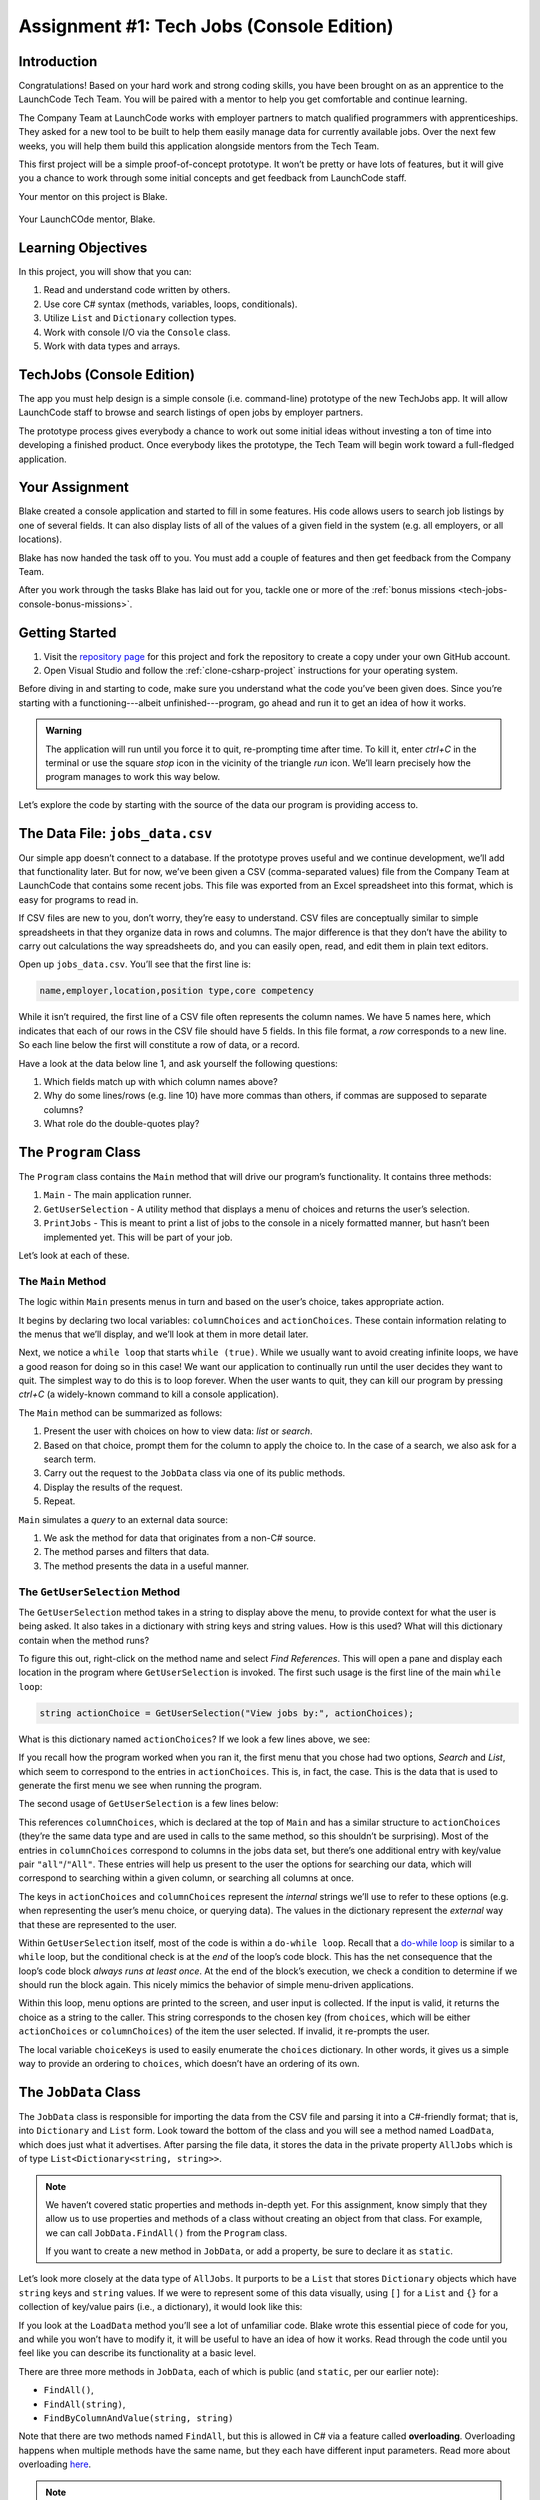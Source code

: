.. _tech-jobs-console:

Assignment #1: Tech Jobs (Console Edition)
==========================================

Introduction
------------

Congratulations! Based on your hard work and strong coding skills, you have
been brought on as an apprentice to the LaunchCode Tech Team. You will be
paired with a mentor to help you get comfortable and continue learning.

The Company Team at LaunchCode works with employer partners to match qualified
programmers with apprenticeships. They asked for a new tool to be built to
help them easily manage data for currently available jobs. Over the next few
weeks, you will help them build this application alongside mentors from the
Tech Team.

This first project will be a simple proof-of-concept prototype. It won’t be
pretty or have lots of features, but it will give you a chance to work through
some initial concepts and get feedback from LaunchCode staff.

Your mentor on this project is Blake.

.. figure:: figures/LC-Blake.png
   :scale: 50%
   :alt: LaunchCode mentor Blake.

Your LaunchCOde mentor, Blake.

Learning Objectives
--------------------

In this project, you will show that you can:

#. Read and understand code written by others.
#. Use core C# syntax (methods, variables, loops, conditionals).
#. Utilize ``List`` and ``Dictionary`` collection types.
#. Work with console I/O via the ``Console`` class.
#. Work with data types and arrays.

TechJobs (Console Edition)
---------------------------

The app you must help design is a simple console (i.e. command-line) prototype
of the new TechJobs app. It will allow LaunchCode staff to browse and search
listings of open jobs by employer partners.

The prototype process gives everybody a chance to work out some initial ideas
without investing a ton of time into developing a finished product. Once
everybody likes the prototype, the Tech Team will begin work toward a
full-fledged application.

Your Assignment
----------------

Blake created a console application and started to fill in some features. His
code allows users to search job listings by one of several fields. It can also
display lists of all of the values of a given field in the system (e.g. all
employers, or all locations).

Blake has now handed the task off to you. You must add a couple of features and
then get feedback from the Company Team.

After you work through the tasks Blake has laid out for you, tackle one
or more of the :ref:`bonus missions <tech-jobs-console-bonus-missions>`.

Getting Started
----------------

#. Visit the `repository page <https://github.com/LaunchCodeEducation/TechJobsConsole>`__
   for this project and fork the repository to create a copy under your own
   GitHub account.
#. Open Visual Studio and follow the :ref:`clone-csharp-project` instructions for your operating system. 


Before diving in and starting to code, make sure you understand what the code
you’ve been given does. Since you’re starting with a functioning---albeit
unfinished---program, go ahead and run it to get an idea of how it works. 

.. admonition:: Warning

   The application will run until you force it to quit, re-prompting time
   after time. To kill it, enter *ctrl+C* in the terminal or use the square 
   *stop* icon in the vicinity of the triangle *run* icon. We’ll learn precisely 
   how the program manages to work this way below.

Let’s explore the code by starting with the source of the data our program is
providing access to.

The Data File: ``jobs_data.csv``
--------------------------------

Our simple app doesn’t connect to a database. If the prototype proves
useful and we continue development, we’ll add that functionality later.
But for now, we’ve been given a CSV (comma-separated values) file from
the Company Team at LaunchCode that contains some recent jobs. This file
was exported from an Excel spreadsheet into this format, which is easy
for programs to read in.

If CSV files are new to you, don’t worry, they’re easy to understand.
CSV files are conceptually similar to simple spreadsheets in that they
organize data in rows and columns. The major difference is that they
don’t have the ability to carry out calculations the way spreadsheets
do, and you can easily open, read, and edit them in plain text editors.

Open up ``jobs_data.csv``. You’ll see that the first line is:

.. sourcecode:: bash

   name,employer,location,position type,core competency

While it isn’t required, the first line of a CSV file often represents
the column names. We have 5 names here, which indicates that each of our
rows in the CSV file should have 5 fields. In this file format, a *row*
corresponds to a new line. So each line below the first will constitute
a row of data, or a record.

Have a look at the data below line 1, and ask yourself the following
questions:

#. Which fields match up with which column names above?
#. Why do some lines/rows (e.g. line 10) have more commas than others, if
   commas are supposed to separate columns?
#. What role do the double-quotes play?

The ``Program`` Class
---------------------

The ``Program`` class contains the ``Main`` method that will drive our
program’s functionality. It contains three methods:

#. ``Main`` - The main application runner.
#. ``GetUserSelection`` - A utility method that displays a menu of choices and
   returns the user’s selection.
#. ``PrintJobs`` - This is meant to print a list of jobs to the console in a
   nicely formatted manner, but hasn’t been implemented yet. This will be part
   of your job.

Let’s look at each of these.

The ``Main`` Method
^^^^^^^^^^^^^^^^^^^

The logic within ``Main`` presents menus in turn and based on the
user’s choice, takes appropriate action.

It begins by declaring two local variables: ``columnChoices`` and
``actionChoices``. These contain information relating to the menus that
we’ll display, and we’ll look at them in more detail later.

Next, we notice a ``while loop`` that starts ``while (true)``. While we usually
want to avoid creating infinite loops, we have a good reason for doing so in
this case! We want our application to continually run until the user decides
they want to quit. The simplest way to do this is to loop forever. When the
user wants to quit, they can kill our program by pressing *ctrl+C* (a
widely-known command to kill a console application). 

.. TODO: This doesn't need to happen in VS for Mac. Check Windows for this

.. As you saw above, however,
.. IntelliJ’s Run pane works slightly differently and you’ll need to rely on the
.. red “stop” icon to stop the program.

The ``Main`` method can be summarized as follows:

#. Present the user with choices on how to view data: *list* or *search*.
#. Based on that choice, prompt them for the column to apply the choice to. In
   the case of a search, we also ask for a search term.
#. Carry out the request to the ``JobData`` class via one of its public
   methods.
#. Display the results of the request.
#. Repeat.

``Main`` simulates a *query* to an external data source:

#. We ask the method for data that originates from a non-C# source.
#. The method parses and filters that data.
#. The method presents the data in a useful manner.

The ``GetUserSelection`` Method
^^^^^^^^^^^^^^^^^^^^^^^^^^^^^^^

The ``GetUserSelection`` method takes in a string to display above the
menu, to provide context for what the user is being asked. It also takes in
a dictionary with string keys and string values. How is this used? What
will this dictionary contain when the method runs?

.. TODO: determine if VS on windows allows for right click like this for find usages

To figure this out, right-click on the method name and select *Find
References*. This will open a pane and display each location in the program
where ``GetUserSelection`` is invoked. The first such usage is the first
line of the main ``while loop``:

.. sourcecode:: c#

   string actionChoice = GetUserSelection("View jobs by:", actionChoices);

What is this dictionary named ``actionChoices``? If we look a few lines
above, we see:

.. sourcecode:: csharp
   :lineno-start: 13

   // Top-level menu options
   Dictionary<string, string> actionChoices = new Dictionary<string, string>();
   actionChoices.Add("search", "Search");
   actionChoices.Add("list", "List");

If you recall how the program worked when you ran it, the first menu
that you chose had two options, *Search* and *List*, which seem to
correspond to the entries in ``actionChoices``. This is, in fact, the
case. This is the data that is used to generate the first menu we see
when running the program.

The second usage of ``GetUserSelection`` is a few lines below:

.. sourcecode:: c#
   :lineno-start: 35

   string columnChoice = GetUserSelection("List", columnChoices);

This references ``columnChoices``, which is declared at the top of
``Main`` and has a similar structure to ``actionChoices`` (they’re the
same data type and are used in calls to the same method, so this
shouldn’t be surprising). Most of the entries in ``columnChoices``
correspond to columns in the jobs data set, but there’s one additional
entry with key/value pair ``"all"``/``"All"``. These entries will help
us present to the user the options for searching our data, which will
correspond to searching within a given column, or searching all columns
at once.

The keys in ``actionChoices`` and ``columnChoices`` represent the
*internal* strings we’ll use to refer to these options (e.g. when representing
the user’s menu choice, or querying data). The values in the dictionary represent the
*external* way that these are represented to the user.

.. TODO: replace this microsoft link with an internal ref to the dowhile section

Within ``GetUserSelection`` itself, most of the code is within a
``do-while loop``. Recall that a `do-while
loop <https://msdn.microsoft.com/en-us/library/370s1zax.aspx>`__
is similar to a ``while`` loop, but the conditional check is at the
*end* of the loop’s code block. This has the net consequence that the
loop’s code block *always runs at least once*. At the end of the block’s
execution, we check a condition to determine if we should run the block
again. This nicely mimics the behavior of simple menu-driven
applications.

Within this loop, menu options are printed to the screen, and user input
is collected. If the input is valid, it returns the choice as a string
to the caller. This string corresponds to the chosen key (from
``choices``, which will be either ``actionChoices`` or
``columnChoices``) of the item the user selected. If invalid, it
re-prompts the user.

The local variable ``choiceKeys`` is used to easily enumerate the
``choices`` dictionary. In other words, it gives us a simple way to
provide an ordering to ``choices``, which doesn’t have an ordering of
its own.

The ``JobData`` Class
---------------------

The ``JobData`` class is responsible for importing the data from the CSV
file and parsing it into a C#-friendly format; that is, into
``Dictionary`` and ``List`` form. Look toward the bottom of the class
and you will see a method named ``LoadData``, which does just what it
advertises. After parsing the file data, it stores the data in the
private property ``AllJobs`` which is of type
``List<Dictionary<string, string>>``.

.. admonition:: Note

   We haven’t covered static properties and methods in-depth yet. For this
   assignment, know simply that they allow us to use properties and methods
   of a class without creating an object from that class. For example, we
   can call ``JobData.FindAll()`` from the ``Program`` class.

   If you want to create a new method in ``JobData``, or add a property, be
   sure to declare it as ``static``.

Let’s look more closely at the data type of ``AllJobs``. It purports to
be a ``List`` that stores ``Dictionary`` objects which have
``string`` keys and ``string`` values. If we were to represent some of
this data visually, using ``[]`` for a ``List`` and ``{}`` for a collection of
key/value pairs (i.e., a dictionary), it would look like this:

.. sourcecode:: bash
   :linenos:

   [
       {
           "name": "Junior Data Analyst",
           "employer": "Lockerdome",
           "location": "Saint Louis",
           "position type": "Data Scientist / Business Intelligence",
           "core competency": "Statistical Analysis"
       },
       {
           "name": "Junior Web Developer",
           "employer": "Cozy",
           "location": "Portland",
           "position type": "Web - Back End",
           "core competency": "Ruby"
       },
       ...
   ]

If you look at the ``LoadData`` method you’ll see a lot of unfamiliar code.
Blake wrote this essential piece of code for you, and while you won’t have to
modify it, it will be useful to have an idea of how it works. Read
through the code until you feel like you can describe its functionality
at a basic level.

.. index:: ! overloading

There are three more methods in ``JobData``, each of which is public
(and ``static``, per our earlier note): 

- ``FindAll()``,
- ``FindAll(string)``, 
- ``FindByColumnAndValue(string, string)`` 

Note that there are two methods named ``FindAll``, but this is allowed in
C# via a feature called **overloading**. Overloading happens when
multiple methods have the same name, but they each have different input
parameters. Read more about overloading
`here <https://docs.microsoft.com/en-us/dotnet/standard/design-guidelines/member-overloading>`__.

.. admonition:: Note

   We'll dive deeper into overloading when we discuss classes in C#.

Here are some questions to ask yourself while reading this code:

#. What is the data type of a *job*?
#. Why does ``FindAll(string)`` return something of type ``List<string>``
   while ``FindByColumnAndValue(string, string)`` and ``FindAll()`` return
   something of type ``List<Dictionary<string, string>>``?
#. Why is ``LoadData()`` called at the top of each of these four methods? Does
   this mean that we load the data from the CSV file each time one of them
   is called?

Your Tasks
----------

Here are the tasks for you to carry out for your first apprenticeship
assignment.

Implement ``PrintJobs``
^^^^^^^^^^^^^^^^^^^^^^^

When trying out the program, and later when reading the code, you
hopefully noticed that there’s some work to do in the ``PrintJobs``
method. As it stands, it currently just prints a message:
``"PrintJobs is not implemented yet"``.

Complete this method. It should print out something like this:

.. sourcecode:: bash

   *****
   position type: Data Scientist / Business Intelligence
   name: Sr. IT Analyst (Data/BI)
   employer: Bull Moose Industries
   location: Saint Louis
   core competency: Statistical Analysis
   *****

If there are no results, it should print an appropriate message.

.. admonition:: Tip

   To do this, you’ll need to iterate over a ``List`` of jobs. Each
   job is itself a ``Dictionary``. While you can get each of the items out of
   the dictionary using the known keys (``employer``, ``location``, etc.),
   think instead about creating a nested loop to iterate over each
   dictionary key. If a new field is added to the job records, this approach
   will print out the new field without any updates to ``PrintJobs``.

Test this method before moving on to your next step:

#. Run your program with your changes. Select “1” to list the jobs, and then “0” to list them all.
#. Make sure the printout matches the styling above.
#. To test what happens if no jobs are found, select
   “0” to search and then “3” to search for a location. Then, enter a location
   that is not in the data (e.g. “Cancun”). Your message should be displayed.

Create Method ``FindByValue``
^^^^^^^^^^^^^^^^^^^^^^^^^^^^^

At this stage, the application will allow users to search a *given
column* of the data for a given string. Your next task is to enable a
search that looks for the search term in *all* of the columns.

In the ``JobData`` class, create a new (``public static``) method that
will search for a string within each of the columns. Name it
``FindByValue``. Here are a few observations:

#. The method that you write should not contain duplicate jobs. So, for
   example, if a listing has position type “Web - Front End” and name
   “Front end web dev” then searching for “web” should not include the
   listing twice.
#. As with ``PrintJobs``, you should write your code in a way that if a
   new column is added to the data, your code will automatically search
   the new column as well.
#. You should NOT write code that calls ``FindByColumnAndValue`` once
   for each column. Rather, utilize loops and collection methods as you
   did above.
#. You *should*, on the other hand, read and understand
   ``FindByColumnAndValue``, since your code will look similar in some
   ways.

You’ll need to call ``FindByValue`` from somewhere in ``Main``. We’ll
leave it up to you to find where. You might have noticed that when you
try to search all columns using the app, a message is printed, so that
is a good clue to help you find where to place this new method call.

Once you find a spot to call your new method, run the program again to
test your method call.

Make Search Methods Case-Insensitive
^^^^^^^^^^^^^^^^^^^^^^^^^^^^^^^^^^^^

You’ve completed your first two tasks!

Let's assume you demonstrated the updated application for the Company Team, and
they noticed a feature that could be improved. When searching for jobs with
the skill ``"JavaScript"``, some results were missing (e.g. the Watchtower
Security job on line 31 of the CSV file). The search methods turn out to be
case-sensitive, so they treat ``"JavaScript"`` and ``"Javascript"`` as different
strings.

The Company Team strongly requested that this needs to be fixed, and of course,
you told them that you are up to the task.

Here are some questions to ask yourself as you get started:

#. Which methods are called when searching?
#. How is the user’s search string compared against the values of fields of the
   job ``Dictionary`` objects?
#. How can you make this comparison in a way that effectively ignores the case
   of the strings?
#. How can you do this *without* altering the capitalization of the items in
   ``AllJobs`` so that the data gets printed out the same way that it appears
   in ``job_data.csv``?

Once you have an idea for how to approach this, you’ll likely benefit from your 
favorite search engine to find out exactly how to do this in C#. You may also find 
it useful to review :ref:`string-methods`.

When this task is completed, you’re done!

Sanity Check
------------

Before submitting, make sure that your application:

#. Prints each field of a job when using search functionality, and when
   listing all columns. If there are no search results, a descriptive
   message is displayed.
#. Allows the user to search for a string across all columns.
#. Returns case-insensitive results.

Solution Demo
-------------

Watch a demo of a working solution.

.. youtube::
   :video_id: mKXOXVeeqOg

How to Submit
-------------

To turn in your assignment and get credit, follow the
:ref:`submission instructions <how-to-submit-work>`.

.. _tech-jobs-console-bonus-missions:

Bonus Missions
--------------

If you want to take your learning a few steps further, here are some
additional problems you can try to solve. We’re not providing you much
guidance here, but we have confidence that you can figure these problems
out!

#. **Sorting list results**: When a user asks for a list of employers,
   locations, position types, etc., it would be nice if results were
   sorted alphabetically. Make this happen.
#. **Returning a copy of AllJobs**: Look at ``JobData.FindAll()``.
   Notice that it’s returning the ``AllJobs`` property, which is a
   static property of the ``JobData`` class. In general, this is not a
   great thing to do, since the person calling our ``FindAll`` method
   could then mess with the data that ``AllJobs`` contains. Fix this by
   creating a copy of ``AllJobs``. *Hint:* Look at the methods of the
   ``List`` class listed in the Microsoft documentation.
